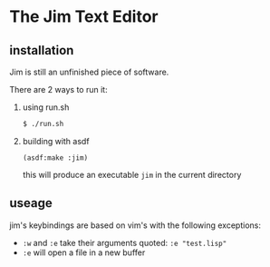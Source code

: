 * The Jim Text Editor

** installation

   Jim is still an unfinished piece of software.

   There are 2 ways to run it:

   1. using run.sh

      #+BEGIN_SRC bash
      $ ./run.sh
      #+END_SRC

   2. building with asdf

      #+BEGIN_SRC common-lisp
      (asdf:make :jim)
      #+END_SRC

      this will produce an executable ~jim~ in the current directory

** useage

   jim's keybindings are based on vim's with the following exceptions:
   - ~:w~ and ~:e~ take their arguments quoted: ~:e "test.lisp"~
   - ~:e~ will open a file in a new buffer
   
   
